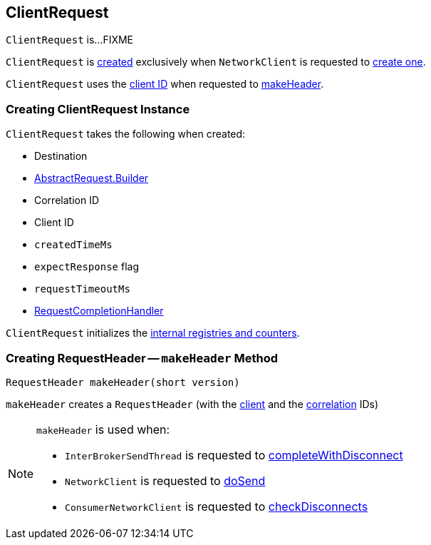 == [[ClientRequest]] ClientRequest

`ClientRequest` is...FIXME

`ClientRequest` is <<creating-instance, created>> exclusively when `NetworkClient` is requested to <<kafka-clients-NetworkClient.adoc#newClientRequest, create one>>.

`ClientRequest` uses the <<clientId, client ID>> when requested to <<makeHeader, makeHeader>>.

=== [[creating-instance]] Creating ClientRequest Instance

`ClientRequest` takes the following when created:

* [[destination]] Destination
* [[requestBuilder]] <<kafka-common-requests-AbstractRequest-Builder.adoc#, AbstractRequest.Builder>>
* [[correlationId]] Correlation ID
* [[clientId]] Client ID
* [[createdTimeMs]] `createdTimeMs`
* [[expectResponse]] `expectResponse` flag
* [[requestTimeoutMs]] `requestTimeoutMs`
* [[callback]] <<kafka-clients-RequestCompletionHandler.adoc#, RequestCompletionHandler>>

`ClientRequest` initializes the <<internal-registries, internal registries and counters>>.

=== [[makeHeader]] Creating RequestHeader -- `makeHeader` Method

[source, java]
----
RequestHeader makeHeader(short version)
----

`makeHeader` creates a `RequestHeader` (with the <<clientId, client>> and the <<correlationId, correlation>> IDs)

[NOTE]
====
`makeHeader` is used when:

* `InterBrokerSendThread` is requested to <<kafka-InterBrokerSendThread.adoc#completeWithDisconnect, completeWithDisconnect>>

* `NetworkClient` is requested to <<kafka-clients-NetworkClient.adoc#doSend, doSend>>

* `ConsumerNetworkClient` is requested to <<kafka-consumer-internals-ConsumerNetworkClient.adoc#checkDisconnects, checkDisconnects>>
====
